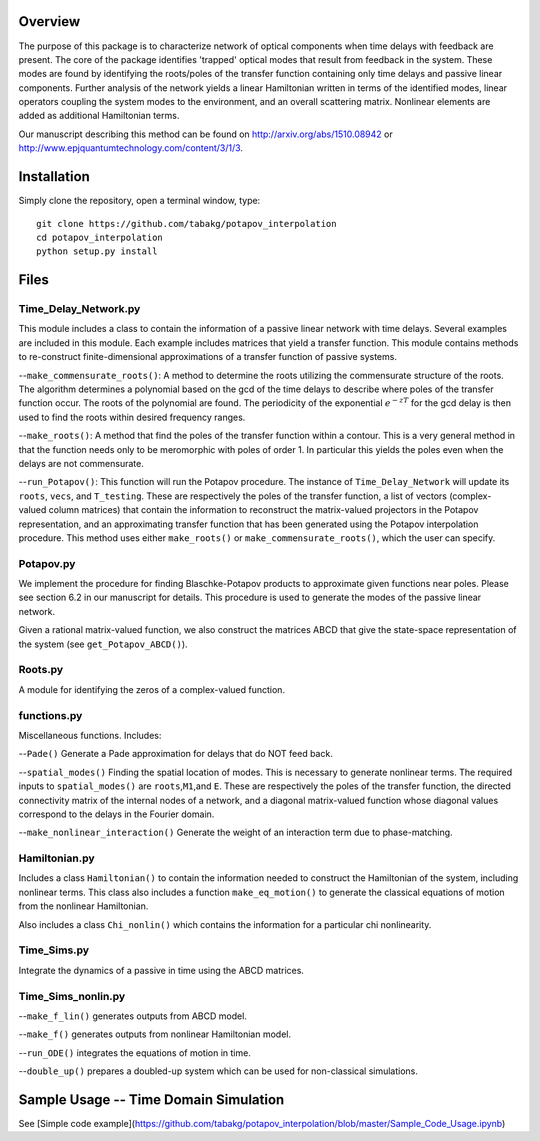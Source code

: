 Overview
--------

The purpose of this package is to characterize network of optical
components when time delays with feedback are present. The core of the
package identifies 'trapped' optical modes that result from feedback in
the system. These modes are found by identifying the roots/poles of the
transfer function containing only time delays and passive linear
components. Further analysis of the network yields a linear Hamiltonian
written in terms of the identified modes, linear operators coupling the
system modes to the environment, and an overall scattering matrix.
Nonlinear elements are added as additional Hamiltonian terms.

Our manuscript describing this method can be found on
http://arxiv.org/abs/1510.08942 or
http://www.epjquantumtechnology.com/content/3/1/3.

Installation
------------

Simply clone the repository, open a terminal window, type:

::

    git clone https://github.com/tabakg/potapov_interpolation
    cd potapov_interpolation
    python setup.py install

Files
-----

Time\_Delay\_Network.py
~~~~~~~~~~~~~~~~~~~~~~~

This module includes a class to contain the information of a passive
linear network with time delays. Several examples are included in this
module. Each example includes matrices that yield a transfer function.
This module contains methods to re-construct finite-dimensional
approximations of a transfer function of passive systems.

--``make_commensurate_roots()``: A method to determine the roots utilizing
the commensurate structure of the roots. The algorithm determines a polynomial
based on the gcd of the time delays to describe where poles of the transfer
function occur. The roots of the polynomial are found. The periodicity of the
exponential :math:`e^{-zT}` for the gcd delay is then used to find the roots
within desired frequency ranges.

--``make_roots()``: A method that find the poles of the transfer function within
a contour. This is a very general method in that the function needs only to be
meromorphic with poles of order 1. In particular this yields the poles even
when the delays are not commensurate.

--``run_Potapov()``: This function will run the Potapov procedure. The
instance of ``Time_Delay_Network`` will update its ``roots``, ``vecs``,
and ``T_testing``. These are respectively the poles of the transfer
function, a list of vectors (complex-valued column matrices) that
contain the information to reconstruct the matrix-valued projectors in
the Potapov representation, and an approximating transfer function that
has been generated using the Potapov interpolation procedure.
This method uses either ``make_roots()`` or ``make_commensurate_roots()``, which
the user can specify.

Potapov.py
~~~~~~~~~~

We implement the procedure for finding Blaschke-Potapov products to
approximate given functions near poles. Please see section 6.2 in our
manuscript for details. This procedure is used to generate the modes of
the passive linear network.

Given a rational matrix-valued function, we also construct the matrices
ABCD that give the state-space representation of the system (see
``get_Potapov_ABCD()``).

Roots.py
~~~~~~~~

A module for identifying the zeros of a complex-valued function.

functions.py
~~~~~~~~~~~~

Miscellaneous functions. Includes:

--``Pade()`` Generate a Pade approximation for delays that do NOT feed
back.

--``spatial_modes()`` Finding the spatial location of modes. This is
necessary to generate nonlinear terms. The required inputs to
``spatial_modes()`` are ``roots``,\ ``M1``,and ``E``. These are
respectively the poles of the transfer function, the directed
connectivity matrix of the internal nodes of a network, and a diagonal
matrix-valued function whose diagonal values correspond to the delays in
the Fourier domain.

--``make_nonlinear_interaction()`` Generate the weight of an interaction
term due to phase-matching.

Hamiltonian.py
~~~~~~~~~~~~~~

Includes a class ``Hamiltonian()`` to contain the information needed to
construct the Hamiltonian of the system, including nonlinear terms. This
class also includes a function ``make_eq_motion()`` to generate the
classical equations of motion from the nonlinear Hamiltonian.

Also includes a class ``Chi_nonlin()`` which contains the information
for a particular chi nonlinearity.

Time\_Sims.py
~~~~~~~~~~~~~

Integrate the dynamics of a passive in time using the ABCD matrices.

Time\_Sims\_nonlin.py
~~~~~~~~~~~~~~~~~~~~~

--``make_f_lin()`` generates outputs from ABCD model.

--``make_f()`` generates outputs from nonlinear Hamiltonian model.

--``run_ODE()`` integrates the equations of motion in time.

--``double_up()`` prepares a doubled-up system which can be used for
non-classical simulations.

Sample Usage -- Time Domain Simulation
--------------------------------------

See [Simple code example](https://github.com/tabakg/potapov_interpolation/blob/master/Sample_Code_Usage.ipynb)
